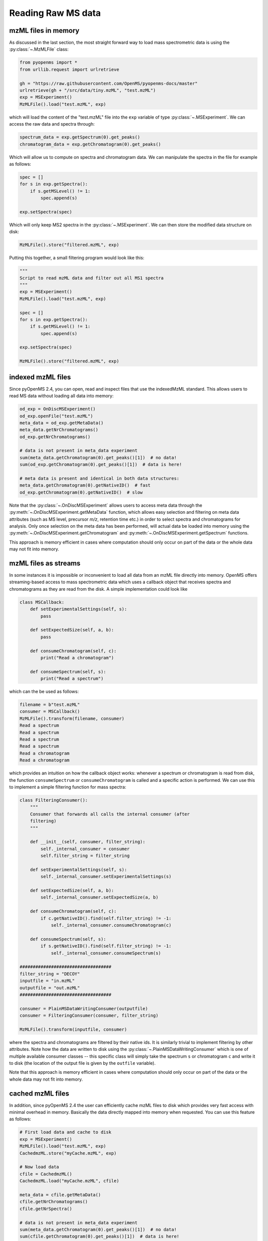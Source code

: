 Reading Raw MS data
===================

mzML files in memory
#####################

As discussed in the last section, the most straight forward way to load mass
spectrometric data is using the :py:class:`~.MzMLFile` class:

.. code-block:: python

    from pyopenms import *
    from urllib.request import urlretrieve

    gh = "https://raw.githubusercontent.com/OpenMS/pyopenms-docs/master"
    urlretrieve(gh + "/src/data/tiny.mzML", "test.mzML")
    exp = MSExperiment()
    MzMLFile().load("test.mzML", exp)

which will load the content of the "test.mzML" file into the ``exp``
variable of type :py:class:`~.MSExperiment`. We can access the raw data and spectra through:

.. code-block:: python

    spectrum_data = exp.getSpectrum(0).get_peaks()
    chromatogram_data = exp.getChromatogram(0).get_peaks()

Which will allow us to compute on spectra and chromatogram data. We can
manipulate the spectra in the file for example as follows:

.. code-block:: python

    spec = []
    for s in exp.getSpectra():
        if s.getMSLevel() != 1:
            spec.append(s)

    exp.setSpectra(spec)

Which will only keep MS2 spectra in the :py:class:`~.MSExperiment`. We can then store the modified data structure on disk:

.. code-block:: python

    MzMLFile().store("filtered.mzML", exp)

Putting this together, a small filtering program would look like this:

.. code-block:: python

    """
    Script to read mzML data and filter out all MS1 spectra
    """
    exp = MSExperiment()
    MzMLFile().load("test.mzML", exp)

    spec = []
    for s in exp.getSpectra():
        if s.getMSLevel() != 1:
            spec.append(s)

    exp.setSpectra(spec)

    MzMLFile().store("filtered.mzML", exp)

indexed mzML files
##################

Since pyOpenMS 2.4, you can open, read and inspect files that use the
indexedMzML standard. This allows users to read MS data without loading all
data into memory:

.. code-block:: python

    od_exp = OnDiscMSExperiment()
    od_exp.openFile("test.mzML")
    meta_data = od_exp.getMetaData()
    meta_data.getNrChromatograms()
    od_exp.getNrChromatograms()

    # data is not present in meta_data experiment
    sum(meta_data.getChromatogram(0).get_peaks()[1])  # no data!
    sum(od_exp.getChromatogram(0).get_peaks()[1])  # data is here!

    # meta data is present and identical in both data structures:
    meta_data.getChromatogram(0).getNativeID()  # fast
    od_exp.getChromatogram(0).getNativeID()  # slow

Note that the :py:class:`~.OnDiscMSExperiment` allows users to access meta data through
the :py:meth:`~.OnDiscMSExperiment.getMetaData` function, which allows easy selection and filtering on meta
data attributes (such as MS level, precursor *m/z*, retention time etc.) in
order to select spectra and chromatograms for analysis.  Only once selection on
the meta data has been performed, will actual data be loaded into memory using
the :py:meth:`~.OnDiscMSExperiment.getChromatogram` and :py:meth:`~.OnDiscMSExperiment.getSpectrum` functions.

This approach is memory efficient in cases where computation should only occur
on part of the data or the whole data may not fit into memory.

mzML files as streams
#####################

In some instances it is impossible or inconvenient to load all data from an
mzML file directly into memory. OpenMS offers streaming-based access to mass
spectrometric data which uses a callback object that receives spectra and
chromatograms as they are read from the disk. A simple implementation could look like

.. code-block:: python

    class MSCallback:
        def setExperimentalSettings(self, s):
            pass

        def setExpectedSize(self, a, b):
            pass

        def consumeChromatogram(self, c):
            print("Read a chromatogram")

        def consumeSpectrum(self, s):
            print("Read a spectrum")


which can the be used as follows:

.. code-block:: output

    filename = b"test.mzML"
    consumer = MSCallback()
    MzMLFile().transform(filename, consumer)
    Read a spectrum
    Read a spectrum
    Read a spectrum
    Read a spectrum
    Read a chromatogram
    Read a chromatogram

which provides an intuition on how the callback object works: whenever a
spectrum or chromatogram is read from disk, the function ``consumeSpectrum`` or
``consumeChromatogram`` is called and a specific action is performed. We can
use this to implement a simple filtering function for mass spectra:

.. code-block:: output

    class FilteringConsumer():
        """
        Consumer that forwards all calls the internal consumer (after
        filtering)
        """

        def __init__(self, consumer, filter_string):
            self._internal_consumer = consumer
            self.filter_string = filter_string

        def setExperimentalSettings(self, s):
            self._internal_consumer.setExperimentalSettings(s)

        def setExpectedSize(self, a, b):
            self._internal_consumer.setExpectedSize(a, b)

        def consumeChromatogram(self, c):
            if c.getNativeID().find(self.filter_string) != -1:
                self._internal_consumer.consumeChromatogram(c)

        def consumeSpectrum(self, s):
            if s.getNativeID().find(self.filter_string) != -1:
                self._internal_consumer.consumeSpectrum(s)

    ###################################
    filter_string = "DECOY"
    inputfile = "in.mzML"
    outputfile = "out.mzML"
    ###################################

    consumer = PlainMSDataWritingConsumer(outputfile)
    consumer = FilteringConsumer(consumer, filter_string)

    MzMLFile().transform(inputfile, consumer)


where the spectra and chromatograms are filtered by their native ids. It is
similarly trivial to implement filtering by other attributes. Note how the data
are written to disk using the :py:class:`~.PlainMSDataWritingConsumer` which is one of
multiple available consumer classes -- this specific class will simply take the
spectrum ``s`` or chromatogram ``c`` and write it to disk (the location of the
output file is given by the ``outfile`` variable).

Note that this approach is memory efficient in cases where computation should
only occur on part of the data or the whole data may not fit into memory.


cached mzML files
#################

In addition, since pyOpenMS 2.4 the user can efficiently cache mzML files to disk which
provides very fast access with minimal overhead in memory. Basically the data
directly mapped into memory when requested. You can use this feature as follows:

.. code-block:: python

    # First load data and cache to disk
    exp = MSExperiment()
    MzMLFile().load("test.mzML", exp)
    CachedmzML.store("myCache.mzML", exp)

    # Now load data
    cfile = CachedmzML()
    CachedmzML.load("myCache.mzML", cfile)

    meta_data = cfile.getMetaData()
    cfile.getNrChromatograms()
    cfile.getNrSpectra()

    # data is not present in meta_data experiment
    sum(meta_data.getChromatogram(0).get_peaks()[1])  # no data!
    sum(cfile.getChromatogram(0).get_peaks()[1])  # data is here!

    # meta data is present and identical in both data structures:
    meta_data.getChromatogram(0).getNativeID()  # fast
    cfile.getChromatogram(0).getNativeID()  # slow

Note that the :py:class:`~.CachedmzML` allows users to access meta data through
the :py:meth:`~.CachedmzML.getMetaData` function, which allows easy selection and filtering on meta
data attributes (such as MS level, precursor *m/z*, retention time etc.) in
order to select spectra and chromatograms for analysis.  Only once selection on
the meta data has been performed, will actual data be loaded into memory using
the :py:meth:`~.CachedmzML.getChromatogram` and :py:meth:`~.CachedmzML.getSpectrum` functions.

Note that in the example above all data is loaded into memory first and then
cached to disk. This is not very efficient and we can use the
:py:class:`~.MSDataCachedConsumer` to directly cache to disk (without loading any data
into memory):

.. code-block:: python

    # First cache to disk
    # Note: writing meta data to myCache2.mzML is required
    cacher = MSDataCachedConsumer("myCache2.mzML.cached")
    exp = MSExperiment()
    MzMLFile().transform(b"test.mzML", cacher, exp)
    CachedMzMLHandler().writeMetadata(exp, "myCache2.mzML")
    del cacher

    # Now load data
    cfile = CachedmzML()
    CachedmzML.load("myCache2.mzML", cfile)

    meta_data = cfile.getMetaData()
    # data is not present in meta_data experiment
    sum(meta_data.getChromatogram(0).get_peaks()[1])  # no data!
    sum(cfile.getChromatogram(0).get_peaks()[1])  # data is here!

This approach is now memory efficient in cases where computation should only occur
on part of the data or the whole data may not fit into memory.
